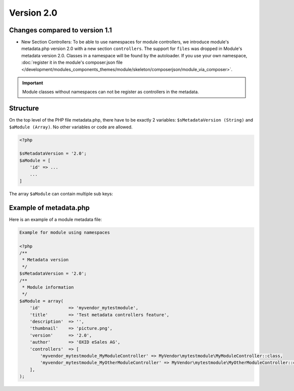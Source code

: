 .. _metadata_version2-20170427:

Version 2.0
===========

Changes compared to version 1.1
-------------------------------

* New Section Controllers: To be able to use namespaces for module controllers, we introduce
  module's metadata.php version 2.0 with a new section ``controllers``.
  The support for ``files`` was dropped in Module's metadata version 2.0. Classes in a namespace will be found by the autoloader.
  If you use your own namespace, :doc:`register it in the module's composer.json file </development/modules_components_themes/module/skeleton/composerjson/module_via_composer>`.

.. important::

  Module classes without namespaces can not be register as controllers in the metadata.

Structure
---------

On the top level of the PHP file metadata.php, there have to be exactly 2 variables:
``$sMetadataVersion (String)`` and ``$aModule (Array)``. No other variables or code are allowed.

.. code:: php

    <?php

    $sMetadataVersion = '2.0';
    $aModule = [
        'id' => ...
        ...
    ]

The array ``$aModule`` can contain multiple sub keys:

    .. toctree::
       :maxdepth: 1

       amodule/id

       amodule/title

       amodule/description

       amodule/lang

       amodule/thumbnail

       amodule/version

       amodule/author

       amodule/url

       amodule/email

       amodule/extend

       amodule/controllers

       amodule/settings

       amodule/events


Example of metadata.php
-----------------------

Here is an example of a module metadata file:

.. code:: php

    Example for module using namespaces

    <?php
    /**
     * Metadata version
     */
    $sMetadataVersion = '2.0';
    /**
     * Module information
     */
    $aModule = array(
        'id'           => 'myvendor_mytestmodule',
        'title'        => 'Test metadata controllers feature',
        'description'  => '',
        'thumbnail'    => 'picture.png',
        'version'      => '2.0',
        'author'       => 'OXID eSales AG',
        'controllers'  => [
            'myvendor_mytestmodule_MyModuleController' => MyVendor\mytestmodule\MyModuleController::class,
            'myvendor_mytestmodule_MyOtherModuleController' => MyVendor\mytestmodule\MyOtherModuleController::class,
        ],
    );
